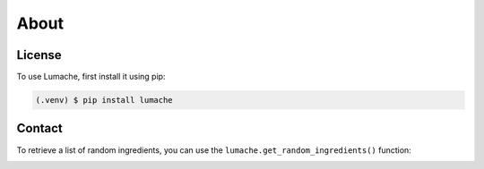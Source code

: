 About
=====

.. _installation:

License
------------

To use Lumache, first install it using pip:

.. code-block:: console

   (.venv) $ pip install lumache

Contact
----------------

To retrieve a list of random ingredients,
you can use the ``lumache.get_random_ingredients()`` function:

.. image:: images/test.jpg
    :width: 300px
    :align: center
    :alt: Test

